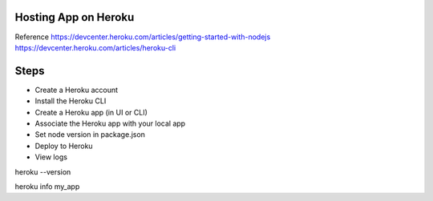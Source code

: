 Hosting App on Heroku
----
Reference
https://devcenter.heroku.com/articles/getting-started-with-nodejs
https://devcenter.heroku.com/articles/heroku-cli

Steps
----
- Create a Heroku account
- Install the Heroku CLI
- Create a Heroku app (in UI or CLI)
- Associate the Heroku app with your local app
- Set node version in package.json
- Deploy to Heroku
- View logs

heroku --version

heroku info my_app

